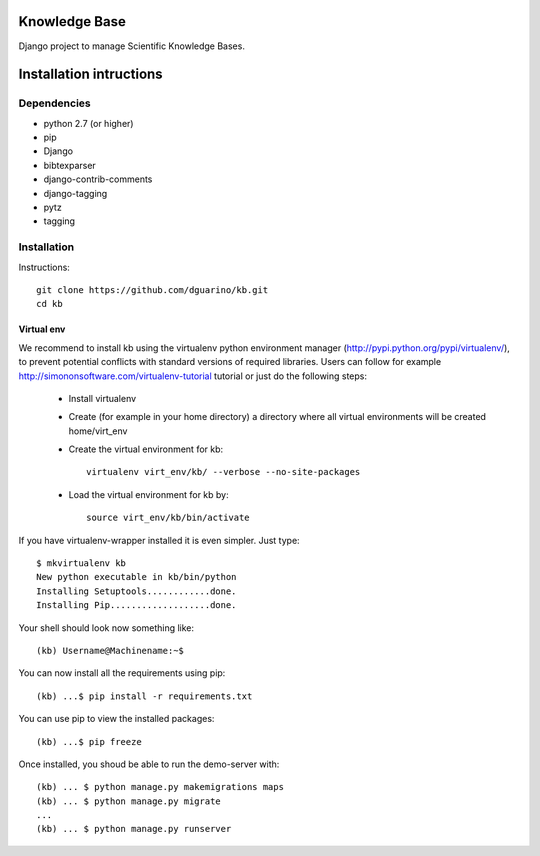 Knowledge Base
==============

Django project to manage Scientific Knowledge Bases.


Installation intructions
========================

Dependencies
------------
* python 2.7 (or higher)
* pip
* Django 
* bibtexparser
* django-contrib-comments
* django-tagging
* pytz
* tagging

Installation
------------

Instructions::

  git clone https://github.com/dguarino/kb.git
  cd kb
  

Virtual env
___________

We recommend to install kb using the virtualenv python environment manager (http://pypi.python.org/pypi/virtualenv/), to prevent potential
conflicts with standard versions of required libraries. Users can follow for example http://simononsoftware.com/virtualenv-tutorial tutorial or just do the following steps:
 
 * Install virtualenv
 * Create (for example in your home directory) a directory where all virtual environments will be created home/virt_env
 * Create the virtual environment for kb:: 
    
    virtualenv virt_env/kb/ --verbose --no-site-packages

 * Load the virtual environment for kb by::
 
    source virt_env/kb/bin/activate

If you have virtualenv-wrapper installed it is even simpler. Just type::

	$ mkvirtualenv kb
	New python executable in kb/bin/python
	Installing Setuptools............done.
	Installing Pip...................done.

Your shell should look now something like::

	(kb) Username@Machinename:~$

You can now install all the requirements using pip::

	(kb) ...$ pip install -r requirements.txt

You can use pip to view the installed packages::

	(kb) ...$ pip freeze

Once installed, you shoud be able to run the demo-server with::

	(kb) ... $ python manage.py makemigrations maps
	(kb) ... $ python manage.py migrate
	...
	(kb) ... $ python manage.py runserver
